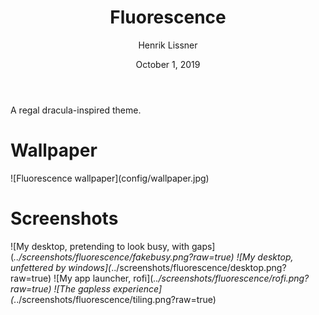 #+TITLE:  Fluorescence
#+AUTHOR: Henrik Lissner
#+DATE:   October 1, 2019

A regal dracula-inspired theme.

* Wallpaper
![Fluorescence wallpaper](config/wallpaper.jpg)

* Screenshots
![My desktop, pretending to look busy, with gaps](/../screenshots/fluorescence/fakebusy.png?raw=true)
![My desktop, unfettered by windows](/../screenshots/fluorescence/desktop.png?raw=true)
![My app launcher, rofi](/../screenshots/fluorescence/rofi.png?raw=true)
![The gapless experience](/../screenshots/fluorescence/tiling.png?raw=true)
